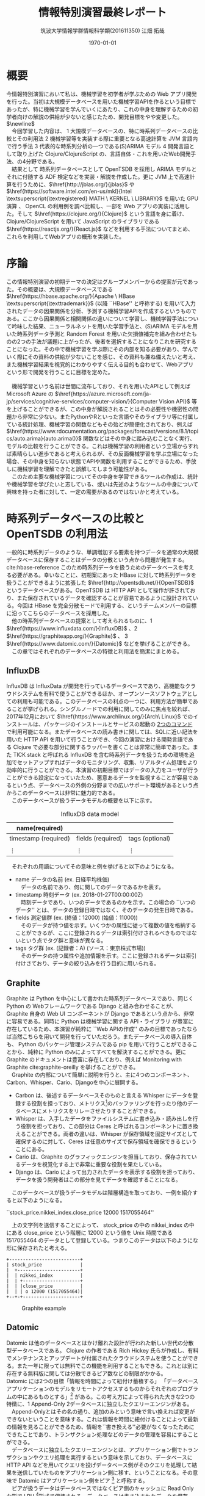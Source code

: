 #+OPTIONS: ':nil *:t -:t ::t <:t H:3 \n:t ^:nil arch:headline author:t
#+OPTIONS: broken-links:nil c:t creator:t d:(not "LOGBOOK") date:t e:t
#+OPTIONS: email:nil f:t inline:t num:t p:nil pri:nil prop:nil stat:t tags:t
#+OPTIONS: tasks:t tex:t timestamp:t title:t toc:t todo:t |:t
#+TITLE: 情報特別演習最終レポート
#+AUTHOR: 筑波大学情報学群情報科学類(201611350) 江畑 拓哉
#+EMAIL: s1611350 At u.tsukuba.ac.jp
#+LANGUAGE: en
#+SELECT_TAGS: export
#+EXCLUDE_TAGS: noexport
#+CREATOR: Emacs 26.0.91 (Org mode 9.1.6)

#+LATEX_CLASS: koma-article

#+LATEX_CLASS_OPTIONS:
#+LATEX_HEADER: \usepackage{biblatex}
#+LATEX_HEADER: \addbibresource{reference.bib}
#+LATEX_HEADER_EXTRA:
#+DESCRIPTION:
#+KEYWORDS:
#+SUBTITLE:
#+LATEX_COMPILER: pdflatex
#+DATE: \today


* 概要
  今情報特別演習において私は、機械学習を初学者が学ぶための Web アプリ開発を行った。当初は大規模データベースを用いた機械学習APIを作るという目標であったが、特に機械学習を学んでいくにあたり、これの中身を理解するための初学者向けの解説の供給が少ないと感じたため、開発目標をやや変更した。$\newline$
  　今回学習した内容は、 \textcircled{\scriptsize1} 大規模データベースの、特に時系列データベースの比較とその利用法 \textcircled{\scriptsize2} 機械学習等を実装する際に重要となる高速計算を JVM 言語内で行う手法 \textcircled{\scriptsize3} 代表的な時系列分析の一つである(S)ARIMA モデル \textcircled{\scriptsize4} 開発言語として取り上げた Clojure/ClojureScript の、言語自体・これを用いたWeb開発手法、の4分野である。
  　結果として 時系列データベースとして OpenTSDB を採用し ARIMA モデルとそれに付随する ADF 検定などを実装・解説を作成した。更に JVM 上で高速計算を行うために、$\href{http://jblas.org/}{jblas}$ や $\href{https://software.intel.com/en-us/mkl}{Intel \textsuperscript{\textregistered} MATH \ KERNEL \  LIBRARY}$ を用いた GPU 演算 、 OpenCL の利用例を調べ比較し、一部を Web アプリの実装に活用した。そして $\href{https://clojure.org/}{Clojure}$ という言語を身に着け、Clojure/ClojureScript を用いて JavaScript のライブラリである $\href{https://reactjs.org/}{React.js}$ などを利用する手法についてまとめ、これらを利用してWebアプリの概形を実装した。
* 序論
  この情報特別演習の初期テーマの決定はグループメンバーからの提案が元であった。その概要は、大規模データベースである $\href{https://hbase.apache.org/}{Apache \  HBase \textsuperscript{\texttrademark}}$ (以降 ``HBase'' と呼称する) を用いて入力されたデータの因果関係を分析、予測する機械学習APIを作成するというものである。ここから因果関係と相関関係の違いについて学習し、機械学習手法について吟味した結果、ニューラルネットを用いた学習手法と、(S)ARIMA モデルを用いた時系列データ予測と Random Forest を用いた欠損値補完を組み合わせたものの2つの手法が議題に上がったが、後者を選択することになりこれを研究することになった。その中で機械学習を学ぶ際にその内部を知る必要があり、学んでいく際にその資料の供給が少ないことを感じ、その資料も兼ね備えたいと考え、また機械学習結果を視覚的にわかりやすく伝える目的も合わせて、Webアプリという形で開発を行うことに目標を定めた。
\newline
  　機械学習という名前は世間に流布しており、それを用いたAPIとして例えば Microsoft Azure の $\href{https://azure.microsoft.com/ja-jp/services/cognitive-services/computer-vision/}{Computer Vision API}$ 等を上げることができるが、この中身が解説されることはその必要性や機密性の問題から非常に少ない。またPythonやRといった言語やそのライブラリ等に付属している統計処理、機械学習の関数などもその殆どが簡便化されており、例えば $\href{https://www.rdocumentation.org/packages/forecast/versions/8.1/topics/auto.arima}{auto.arima()}$ 関数などはその中身に踏み込むことなく実行、モデルの比較を行うことができる。これは機械学習の利用者という立場からすれば素晴らしい進歩であると考えられるが、その反面機械学習を学ぶ立場になった場合、その中身を知らない状態でAPIや関数を利用することができるため、手放しに機械学習を理解できたと誤解してしまう可能性がある。
  　このため主要な機械学習についてその中身を学習できるツールの作成は、統計や機械学習を学びたいと志している、或いは先述のようなツールの中身について興味を持った者に対して、一定の需要があるのではないかと考えている。

* 時系列データベースの比較と OpenTSDB の利用法
  一般的に時系列データのような、単調増加する要素を持つデータを通常の大規模データベースに保存することはデータの分散という点から問題が発生する。 cite:hbase-reference このため時系列データを扱うためのデータベースを考える必要がある。幸いなことに、初期案にあった HBase に対して時系列データを扱うことができるように拡張した $\href{http://opentsdb.net/}{OpenTSDB}$ というデータベースがある。OpenTSDB は HTTP API として操作が許されており、また保存されているデータを確認することが容易であるように設計されている。今回は HBase を完全分散モードで利用する、というチームメンバーの目標に沿ってこちらのデータベースを採用した。
  　他の時系列データベースの提案として考えられるものに、\textcircled{\scriptsize 1} $\href{https://www.influxdata.com/}{InfluxDB}$ 、\textcircled{\scriptsize 2} $\href{https://graphiteapp.org/}{Graphite}$ 、 \textcircled{\scriptsize 3} $\href{https://www.datomic.com/}{Datomic}$ などを挙げることができる。
  　この章ではそれぞれのデータベースの特徴と利用法を簡潔にまとめる。
** InfluxDB
   InfluxDB は InfluxData が開発を行っているデータベースであり、高機能なクラウドシステムを有料で使うことができるほか、オープンソースソフトウェアとしての利用も可能である。このデータベースの利点の一つに、利用方法が簡単であることが挙げられる。シングルノードでの利用に関してのみに焦点を絞れば、2017年12月において $\href{https://www.archlinux.org/}{Arch\ Linux}$ でのインストールは、パッケージのインストールとサービスの起動の \href{https://wiki.archlinux.jp/index.php/InfluxDB}{2つのコマンド} で利用可能になる。またデータベースの読み書きに関しては、SQLに近い記法を用いた HTTP API を用いて行うことができ、今回の演習における開発言語である Clojure で必要な部分に関するラッパーを書くことは非常に簡単であった。また TICK stack と呼ばれる InfluxDB を含む時系列データを扱うための環境を追加でセットアップすればデータのモニタリング、収集、リアルタイム処理をより効率的に行うことができる。本演習の初期目標ではデータの入力をユーザが行うことができる設定になっていたため、悪意あるデータを監視することが容易であるという点、データベースの外側の分野までの広いサポート環境があるという点からこのデータベースは非常に魅力的である。
   　このデータベースが扱うデータモデルの概要を以下に示す。
   #+CAPTION: InfluxDB data model
   #+ATTR_LATEX: :environment tabular :align |c|c|c|
   |----------------------+-------------------+-----------------|
   | name(required)       |                   |                 |
   |----------------------+-------------------+-----------------|
   |----------------------+-------------------+-----------------|
   | timestamp (required) | fields (required) | tags (optional) |
   |----------------------+-------------------+-----------------|
   |                      |                   |                 |
   | \vdots               | \vdots            | \vdots          |
   |----------------------+-------------------+-----------------|

   　それぞれの用語についてその意味と例を挙げると以下のようになる。
   - name データの名前 (ex. 日経平均株価)
     　データの名前であり、何に関してのデータであるかを表す。
   - timestamp 時刻データ (ex. 2018-01-27T00:00:00Z)
     　時刻データであり、いつのデータであるのかを示す。この場合の ``いつのデータ'' とは、データの登録日時ではなく、そのデータの発生日時である。
   - fields 測定値群 (ex. (終値：12000) (始値：11000))
     　そのデータが持つ値を示す。いくつかの属性に従って複数の値を格納することができるが、ここに登録されるデータは索引付けされるべきものではないという点でタグ群と意味が異なる。
   - tags タグ群 (ex. (記録者：A) (ソース：東京株式市場))
     　そのデータの持つ属性や追加情報を示す。ここに登録されるデータは索引付けさており、データの絞り込みを行う目的に用いられる。

** Graphite
   Graphite は Python を中心にして書かれた時系列データベースであり、同じく Python の Webフレームワークである Django と組み合わせることが、 Graphite 自身の Web UI コンポーネントが Django であるという点から、非常に容易である。同時に Python は機械学習に関する API・ライブラリ が豊富に存在しているため、本演習が純粋に ``Web APIの作成'' のみの目標であったならば当然こちらを用いて開発を行っていただろう。またデータベースの導入自体も、 Python のパッケージ管理システムである pip を用いて行うことができることから、純粋に Python のみによってすべてを解決することができる。更に Graphite のドキュメントは豊富に存在しており、例えば Monitoring with Graphite cite:graphite-oreilly を挙げることができる。
   　Graphite の内部について簡単に説明を行うと、主に4つのコンポーネント、Carbon、Whisper、Cario、Djangoを中心に展開する。 
   - Carbon は、後述するデータベースそのものと言える Whisper にデータを登録する役割を担っており、メトリクス\footnote[1]{metrics: 入手したデータを分析して数値化したもの}のバッファリングを行ったり他のデータベースにメトリクスをリレーさせたりすることができる。
   - Whisper は、入手したデータをファイルシステムに書き込み・読み出しを行う役割を担っており、この部分は Ceres と呼ばれるコンポーネントに置き換えることができる。両者の違いは、Whisper が保存領域を固定サイズとして確保するのに対して、Ceres は任意のサイズで保存領域を確保できるということにある。
   - Cario は、Graphite のグラフィックエンジンを担当しており、保存されているデータを視覚化する上で非常に重要な役割を果たしている。
   - Django は、Cario によって出力されたデータを表示する役割を担っており、データを扱う開発者はこの部分を見てデータを確認することになる。
     
  　このデータベースが扱うデータモデルは階層構造を取っており、一例を紹介すると以下のようになる。
   #+begin_verse
   ``stock_price.nikkei_index.close_price 12000 1517055464''
   #+end_verse

  　上の文字列を送信することによって、 stock_price の中の nikkei_index の中にある close_price という階層に 12000 という値を Unix 時間である 1517055464 のデータとして登録している。つまりこのデータは以下のようにな形に保存されたと考える。

   #+BEGIN_SRC ditaa :file hoge.png :cmdline -E
     +--------------------------+
     | stock_price              |
     |  +-----------------------+
     |  | nikkei_index          |
     |  | +---------------------+
     |  | |close_price          |
     |  | | o 12000 (1517055464)|
     +--+-+---------------------+
   #+END_SRC
   
   #+CAPTION: Graphite example
   #+ATTR_LATEX: :width 8cm
   #+RESULTS:
   [[file:hoge.svg]]

** Datomic
   Datomic は他のデータベースとはかけ離れた設計が行われた新しい世代の分散型データベースである。 Clojure の作者である Rich Hickey 氏らが作成し、有料でメンテナンスとアップデートが付属されたクラウドシステムを使うことができる。また一年に限っては無料でこの機能を利用することもできる。これとは別に存在する無料版に関しては分散できるピア数などの制限がかかる。
    Datomic には2つの目標「情報を時間によって紐付け蓄積する」 「データベースアプリケーションのモデルをリモートアクセスするものからそれぞれのプログラムの中にあるものとする」\footnote{http://endot.org/notes/2014-01-10-using-datomic-with-riak/} がある。この考え方によって得られた大きな2つの特徴に、\textcircled{\scriptsize 1} Append-Only \textcircled{\scriptsize 2}データベースに独立したクエリーエンジンがある。
  　Append-Onlyとはその名の通り、追加のみという意味で言い換えれば変更ができないということを意味する。これは情報を時間に紐付けることによって最新の情報を見ることができるため、情報を``書き換える''必要がなくなったためにできたことであり、トランザクション処理などのデータの管理を容易にすることができる。
  　データベースに独立したクエリーエンジンとは、アプリケーション側でトランザクションやクエリ処理を実行するという意味を示しており、データベースに HTTP API などを用いてクエリを投げデータベース側がそのクエリを処理して結果を送信していたものをアプリケーション側に移す、ということになる。その意味で Datomic はアプリケーション側をピア \footnote{peer} と呼称する。
  　ピアが扱うデータはデータベースではなくピア側のキャッシュに Read Only な形で LRU \footnote{Least Reacently Use}形式で保持される。データベースは書き込まれたデータを保存し、更新があればそれぞれのピアが持っている、データベースに対して常に開いているノードに告知し、アプリケーション側から要求されるデータ群をそのまま返すことになる。これによってピア側のメモリキャッシュを疑似データベースとして貪欲に使うことができ、データベースのボトルネックを解消することができるようになっている。更にピア側のキャッシュ上のデータベースは実質ゼロコストで用いることができるため、 LRU が最適であるような目的のアプリケーションにこのデータベースを適用した場合、データへのアクセスという点において他のデータベースに性能で劣ることはない。またクエリ処理を分散しているため、多くのクエリ処理をこなさなければならないピアが増えたとしても、キャッシュ上のデータを使っている限りはその処理によってデータベースに負荷がかかることもない。またデータベースの更新をピアに告知しなければならないという点でデータベースへの書き込みがネックになる可能性もあるが、これは論理的に分かれているデータごとにデータベースそのものを分割することで解決することができる。
  　データベースのアクセス方法は Datalog と呼ばれる Clojure らしいシステムによって扱われるため、SQLに慣れている場合には苦労する可能性があるが、アプリケーションに柔軟に組み込むことができる。これはデータがキャッシュ上に Read-Only な形で存在しているという特性と、 Clojrue が関数型言語の側面を持っているという点を考えれば、データベース上のデータを手元にあるデータであるかのように利用することができるということを意味している。また保存しているデータは必ず Datom という最小単位に分割されており、これを元にして様々な形にデータを変形させることができる。  
  　このデータベースが扱うデータ例を以下に示す。

   #+begin_verse
   {:nikkei-index/type ``close-price''
    :nikkei-index/value 12000
    :nikkei-index/timestamp 1517055464}
   #+end_verse
   　データは nikkei-index/type に対する値として ``close-price'' が格納されている。nikkei-index に ``close-price'' が含まれているわけではない。

    #+CAPTION: Datomicの特徴
    #+ATTR_LATEX: :environment tabular :align |c|l| :placement {h}
    |------------+------------------------------------------------------------------------|
    | 目指すもの | \cdot 情報は時間によって紐付ける                                       |
    |            | \cdot データベースアプリケーションのモデルをそれぞれのプログラム内に移動する |
    |------------+------------------------------------------------------------------------|
    | 大きな特徴 | \cdot Append-Only データベース                                         |
    |            | \cdot データベース側ではなくアプリケーション側にクエリ処理エンジンがある |
    |------------+------------------------------------------------------------------------|
    
    #+CAPTION: \href{http://endot.org/notes/2014-01-10-using-datomic-with-riak/datomic.png}{Talk Notes: Using Datomic With Riakより}
    #+ATTR_LATEX: :width 15cm
    [[./datomic.png]]

    #+LATEX: \newpage
** OpenTSDB
   OpenTSDB の特徴の説明、セットアップや利用方法に関して説明を行う前に、その基盤である HBase とその周辺知識について簡単にまとめ、その後 OpenTSDB についての説明を行う。

*** HBase とその周辺知識
    HBase とは $\href{http://hadoop.apache.org/}{Apache \textsuperscript{\texttrademark} Hadoop \textsuperscript{\textregistered}}$ (以降 ``Hadoop'' と呼称する) と呼ばれる、大規模データの分散処理フレームワークのためのデータベースである。そして Hadoop の分散サービスを形成するために $\href{http://zookeeper.apache.org/}{Apache \ Zookeeper \textsuperscript{\texttrademark}}$ (以降 ``Zookeeper'' と呼称する)という管理ツールが使われる。
*** HBase
    HBase は NoSQL の一つである。NoSQL は大別して、\textcircled{\scriptsize 1}キーバリュー型\textcircled{\scriptsize 2}ワイドカラム型\textcircled{\scriptsize 3}ドキュメント型\textcircled{\scriptsize 4}グラフ型、があり HBase はワイドカラム型\footnote{簡単に説明するとデータを行ごとではなく列に対して管理しており特定の列を取り出して処理することに最適化されており、高いパフォーマンスやスケーラビリティを持っている。}に属している。
        
    #+CAPTION: ワイドカラム型の例 (Name列を取り出すこと等を得意とする)
    #+ATTR_LATEX: :environment tabular :align |c|c|c|c|c|
    |--------+--------+----------------+------------+---------------|
    |     ID | Name   | Email          | Birthday   | Authorization |
    |--------+--------+----------------+------------+---------------|
    |    001 | Bob    | bob @ foo.com  | 1998/01/02 | true          |
    |    002 | John   | john @ bar.com | 1987/02/01 | false         |
    | \vdots | \vdots | \vdots         | \vdots     | \vdots        |
    |--------+--------+----------------+------------+---------------|

    　Hadoop の HDFS (Hadoop Distributed File System) の補完を担っており、複数台のマシンのディスクを一台のディスクであるかのように扱うことができる。全体のデータは Region という単位で分割されており、これをそれぞれのディスクに1つ以上割り振っていくことで分散を行う。
    　続いて HBase の論理データモデルについて説明を行う。最上位概念は Namespace と呼ばれるもので、この中には Table と呼ばれるデータを表形式で保持している概念を1個以上含んでいる。 一つ以上の RowKey 、一つ以上の ColumnFamily で構成されている。そして ColumnFamily には一つ以上の ColumnQualifier が存在している。行キーである ColumnQualifier と列キーである RowKey の交差点にはそれぞれ Cell と呼ばれる領域があり、ここにデータが格納されることになる。データは Timestamp とともに保存されており、 Cell にはそのデータが重ねて保存される。つまり Cell には Timestamp に紐付けられたデータが複数存在することになる。また、ワイドカラム型であるという特性上、Table は Rowkey でソートされた状態で保存されることになる。
    　HBase の物理モデルの Table の構造はキーバリュー形式で保存されている。物理モデルの詳細はデータの分散などの説明も必要となるが、これ以上の内容は本演習で理解することができなかったため説明を省略する。

    #+BEGIN_SRC ditaa :file hoge2.png :cmdline -E
      +-----------------------------------------------+
      | Namespace                                     |  +----------------------+
      |                                               |  | Cell                 |
      |  +-----------------------------------+ +----+ |  |                      |
      |  | Table                             | |    | |  |+-----------+-------+ |
      |  |    cGRE                           | |cGRE| |  || Timestamp | Value | |
      |  |                                   | |    | |  ||  cGRE     | cGRE  | |
      |  | +-------+-----------------------+ | |    | |  |+-----------+-------+ |
      |  | |RowKey |  ColumnFamily         | | |    | |  || time      | val   | |
      |  | |c1AB   |  c1AB                 | | |    | |  ||  .        |  .    | |
      |  | |       +-----------------+-----+ | |    | |  ||  .        |  .    | |
      |  | |       |  ColumnQualifier| ... | | |    | |  |+-----------+-------+ |
      |  | |       |  c1AB           |c1AB | | |    | |  +----------------------+
      |  | +-------+-----------------+-----+ | |    | |
      |  | | Row1  | Cell            | Cell| | |    | |
      |  | | Row2  | Cell            |  .  | | |    | |
      |  | |  .    |  .              |  .  | | |    | |
      |  | |  .    |  .              |  .  | | |    | |
      |  | +-------+-----------------+-----+ | |    | |
      |  +-----------------------------------+ +----+ |
      +-----------------------------------------------+
    #+END_SRC
    
    #+CAPTION: HBase の論理データモデル
    #+RESULTS:
    [[file:hoge2.png]]
    
*** Hadoop
    Hadoop は大規模データセットの分散処理フレームワークである。 Hadoop はモジュール化されているため、そのコンポーネントの殆どを別のソフトウェアに入れ替えることもできる柔軟な設計がされている。今演習では標準的な Hadoop の構成に付随してインストールされる、\textcircled{\scriptsize 1}Hadoop Common \textcircled{\scriptsize 2}Hadoop YARN\footnote{Yet Another Resource Negotiator} \textcircled{\scriptsize 3}Hadoop MapReduce \textcircled{\scriptsize 4}Hadoop Distributed File System (HDFS) をそのまま利用している。
    　Common は他のモジュールに利用される基本的なライブラリ群である。 YARN は Hadoop のリソース管理やスケジューリングを行い、 MapReduce は分散処理のためのフレームワークである。 HDFS は分散ファイルシステムで、大容量ファイルを扱うことができる。HDFS は大量の小さなデータを高速に扱うことを不得手としているので、HBase がこの補完を行っている。
*** Zookeeper
    Zookeeper は Hadoop などにおける、構成情報の管理、分散処理の提供、またグループサービスの提供なども行う、分散アプリケーション全体を管理するツールである。使用用途は多岐にわたり、例えば Hadoop などにおける構成管理、 \href{http://storm.apache.org/}{Apache Storm}\textsuperscript{\texttrademark} \footnote{リアルタイム高速分散処理フレームワーク} における処理の同期などに用いられる。ツリー状の階層化された名前空間を持ち、ノードと呼ばれる要素にサーバなどを割り当てている。高速処理や高い信頼性があるにもかかわらず、非常に簡単な API を持っていることが特徴である。ベンチマークとしては \href{http://zookeeper.apache.org/doc/current/zookeeperOver.html#fg_zkPerfRW}{Zookeeper\ 3.4\ Documentation} に記載されている。
    

    #+CAPTION: \href{http://zookeeper.apache.org/doc/current/zookeeperOver.html\#fg_zkPerfRW}{Zookeeperの階層構造}
    #+ATTR_LATEX: :width 8cm
    [[./zknamespace.jpg]]

\newline

*** OpenTSDB
    OpenTSDB とは HBase をホストとした $\footnote {正確には Google の \href {https://cloud.google.com/bigtable/}{BigTable} もホストとなりうる}$ 時系列データベースで、その構成は\textcircled{\scriptsize 1} 時系列デーモン(以降 TSD と呼称する) \textcircled{\scriptsize 2} コマンドラインユーティリティ、の2つである。特徴としては TSD にマスター・スレーブといった上下関係がないこと、HBase などのホストに各アプリケーションが直接触れる必要がないこと、標準的に保存されているデータをブラウザから視覚的に確認することができることなどが挙げられる。
    　これによって得られる恩恵として、アプリケーションをチームで開発・維持する際に OpenTSDB を軸にしてデータベース側とアプリケーション側に分割することができるということが考えられる。例えばアプリケーション側はデータベース側の分散等の開発が終わる前に仮設置の HBase に対して OpenTSDB を適用し、アプリケーションをほぼ本環境と同じように動かすことができる。またデータベースの分散数を増やしたい場合は、データベース側にのみ視点を当てて変更を行うことができる。

    #+BEGIN_SRC ditaa :file hoge3.png :cmdline -E
      +---------+ +---------+ +---------+
      | Servers | | Servers | | Servers |
      +-------+-+ +----+----+ ++--------+
              |        |       |
      TSD RPC |        |       |
              |        |       |
              v        v       v
          +---------+ +---------+      +------------------+
          |   TSD   | | TSD     +=---->|DashBord, WebUI   |
          +---------+ +-------+-+      +------------------+
                ^       ^     :                            
      HBase RPC |       |     |        +------------------+
                |       |     +------->| Programs         | 
                v       v              +------------------+
             +--------------+
             |    HBase     |
             |      or      |
             |    BigTable  |
             +--------------+
    #+END_SRC
    
    #+CAPTION: OpenTSDB の概略図
    #+ATTR_LATEX: :width 10cm
    #+RESULTS:
    [[file:hoge3.png]]

    \newpage

    　OpenTSDB の論理モデルは Metric と呼ばれるその時系列データのタイトルとも言える概念が最も外側に位置しており、この中にテーブルに近い構造が一つ含まれていると考えることが出来る。このテーブルの行キーはソートされたタイムスタンプであり、時系列データベースの要である。テーブルの列キーはタグと呼ばれるキーバリュー形式の識別子が0以上割り当てられており、これによって欲しいデータの絞り込みを行うことができる。

    #+BEGIN_SRC ditaa :file hoge4.png :cmdline -E
      +----------------------------------------+
      | cBLU Metric                            |
      +-------------+--------------+-----------+
      | Timestamp   |cBLU Tag      |cBLU ...   |
      |  cBLU       +------+-------+-----------+
      |             |  key | value |     ...   |
      +-------------+------+-------+-----------+
      |  Time       |          Value           |
      |    .        |             .            |
      |    .        |             .            |
      |    .        |             .            |
      +-------------+--------------------------+
    #+END_SRC

    #+CAPTION: OpenTSDB の論理モデル
    #+ATTR_LATEX: :width 12cm
    #+RESULTS:
    [[file:hoge4.png]]
    
    　OpenTSDB はそのアクセスを HTTP API を用いて行うことができる。以降にその概要をまとめる。
    
*** OpenTSDB の HTTP API
    OpenTSDB を利用するにあたって重要な要素に HTTP API の習得がある。このクエリによってアプリケーション開発者はデータの取得や送信を行うことになる。尚、HTTP API を使わずに Telnet を用いる手段もあるが、どちらも機能として同等であるためここでは HTTP API についての説明のみに留める。
    　API は、データの取得に関してはクエリ文字列とボディ部の両方の手段をサポートしており、ボディ部を用いる場合はクエリ文字列を用いるよりも詳細な検索をかけることが出来る。対してデータの送信は PUT メソッドによるボディ部を用いた手段のみが利用できる。 それぞれの具体例を示すと以下のようになる。
    
    #+CAPTION: OpenTSDBにおけるクエリ例\textcircled{\scriptsize 1}
    #+ATTR_LATEX: :environment tabular :align |c|l|
    |------------------+------------------------------------------------------------|
    | 前提条件         | \cdot http: //localhost:4242 に対して OpenTSDB が開いている |
    | クエリ内容       | 1年前から現在までの Metric nikkei-index における           |
    |                  | 　タグについてkeyが ``type'' 、valueが ``close-price''     |
    |                  | 　であるデータを要求する                                   |
    |------------------+------------------------------------------------------------|
    | クエリ文字列     | \cdot http: //localhost:4242/api/query \                   |
    |                  | 　?start=1y-ago&m=avg:nikkei-index{type=close_price}       |
    |------------------+------------------------------------------------------------|
    | ボディコンテンツ | \cdot http: //localhost:4242/api/query                     |
    |                  | \cdot Content-Type JSON                                    |
    |                  | \cdot Body                                                 |
    |                  | { "start" : 1y-ago,                                        |
    |                  | 　"queries" :                                              |
    |                  | 　　[{"aggregator" : "sum",                                |
    |                  | 　　　　　"metric" : "nikkei-index",                       |
    |                  | 　　　　　　"tags" :                                       |
    |                  | 　　　　　　　{"type" : "close-price"}                     |
    |                  | 　}]                                                       |
    |                  | }                                                          |
    |------------------+------------------------------------------------------------|

    #+CAPTION: OpenTSDBにおけるクエリ例\textcircled{\scriptsize 2}
    #+ATTR_LATEX: :environment tabular :align |c|l|
    |------------+-------------------------------------------------------------|
    | 前提条件   | \cdot http: //localhost:4242 に対して OpenTSDB が開いている |
    | クエリ内容 | \cdot Metric ``nikkei-index'' の、                          |
    |            | 　タグが、key は``type''、value は``close-price'' である    |
    |            | 　UnixTime が 1517055464 である時間に、                     |
    |            | 　12000 という値を保存する                                  |
    |------------+-------------------------------------------------------------|
    |            | \cdot http: //localhost:4242/api/put                        |
    |            | \cdot Content-Type JSON                                     |
    |            | \cdot Body                                                  |
    |            | { "metric" : "nikkei-index",                                |
    |            | 　"timestamp" : 1717055464,                                 |
    |            | 　"value" : 12000,                                          |
    |            | 　"tags" :                                                  |
    |            | 　　　{"type" : "close-price"}                              |
    |            | }                                                           |
    |------------+-------------------------------------------------------------|

#+LATEX: \newpage
* Clojure を用いた JVM における高速計算技法
  本演習の開始時、自分のこれまでのプログラム言語学習経歴 \footnote{昨年の情報特別演習においてはPythonを中心に利用し、授業外で Common Lisp をある程度習得した} から、 Lisp の影響を受けた言語を選択することが最も演習に適していると考えており、更に HBase　を活用することが決定していたため、 \href{https://www.java.com}{Java} に近く Lisp に近い言語として JVM \footnote{Java virtual machine}上で動作する \href{https://clojure.org}{Clojure} を採用した。また演習を勧めていく上でフロントエンドの開発も行う必要が出てきたため、同様のシンタックスを用いる \href{https://clojurescript.org}{ClojureScript} も採用し、この両方の言語を中心に学習した。
  　この章ではその内の Clojure における高速計算手法についての学習成果を完結にまとめる。

** Clojure 自身の高速化手法
   Clojure に GPU ライブラリ等を適用する以前に純粋な Clojure で最適化されたコードを書くことが高速計算を行う際に重要であることは言うまでもない。本演習では Clojure 自身の学習も兼ね Clojure for the Brave and True cite:Brave 、Clojure High Performance Programming cite:high-performance を教材に Clojure の最適化手法を学習した。具体的な学習内容としてはプログラム設計の見直しや基本的なシンタックスの見直し、効率の良いスレッド化・並列処理、プログラム全体のパフォーマンス測定法(プロファイリング法)などである。成果としてどこまでの性能向上が認められたかを具体的に比較することは難しいが、性格の良いプログラムを書くことが出来るようになったのではないかと考えている。
   
** ClojureCL
   \href{http://clojurecl.uncomplicate.org/}{ClojureCL} とは Clojure で OpenCL を用いるためのライブラリで C言語で書かれる OpenCL のコードよりも簡潔なシンタックスで書くことが主張されている。このライブラリはJVM上でOpenCLを動作させるため、 JNI\footnote{Java Native Interface} を基盤としたライブラリである、jocl を用いており、非常に低レベルな部分で OpenCL とリンクしているため、OpenCL そのものの知識が必要となるものの、その速度を十分に体感することが出来る。本演習ではドキュメントに記載されたソースコードを移し、自分の環境においてそれを体験するまでを行った。2018年2月1日においてはより深い理解を行うために、OpenCL in Action cite:OpenCL を学習している。

** Neanderthal
   \href{http://neanderthal.uncomplicate.org/}{Neanderthal} は、Intel \textsuperscript{\textregistered} MKL を用いた高速行列演算・線形代数のためのライブラリである。その速度はGPUを利用するモードの場合には大規模サイズの行列演算に関しては、 Clojure / Java ライブラリに対しても大凡3000倍の高速化を達成し、CPUを利用する場合においても純粋な Java よりも 100 倍の高速化を達成している。この高速化に関しては後述する Clojure.core.matrix 系ライブラリに対してやや扱いが難しいが、その分大幅な高速化が望むことが出来る。またこのライブラリの依存関係は intel MKL のライブラリ を含むことに意味があるため、 intel MKL のライブラリ $\footnote{Arch Linuxにおいては /opt/intel/lib,/opt/intel/mkl/lib }$ をアプリケーション内に含んでしまえば標準的な環境で動作させることが出来る。

   #+CAPTION: ベンチマーク \href{http://neanderthal.uncomplicate.org/articles/benchmarks.html}{Neanderthal Benchmarks} より
   #+ATTR_LATEX: 20cm
   [[./neanderthal.png]]

   #+LATEX: \newpage
   残念ながら本演習では成果物を稼働させるサーバをどのように扱うかについて協議が不足しており、必要とされるライブラリがその環境で入手することが出来るか不明であったため、実装に組み込ませることができなかったものの、実行例の一部をここで紹介することとする。

   \captionof{listing}{test-Neanderthal.clj}
   #+BEGIN_SRC clojure
(ns test-neanderthal.core
  (:require
   [uncomplicate.neanderthal.core :refer :all]
   [uncomplicate.neanderthal.native :refer :all]
   [uncomplicate.neanderthal.linalg :refer :all]))

;; ------------------------------------------------------------
;; sample1
(def a (dge 2 3 [1 2 3 4 5 6]))
;; #RealGEMatrix[double, mxn:2x3, layout:column, offset:0]
;;         ↓       ↓       ↓       ┓
;; →       1.00    3.00    5.00
;; →       2.00    4.00    6.00
;; ┗                               ┛

(def b (dge 3 2 [1 3 5 7 9 11]))
;; #RealGEMatrix[double, mxn:3x2, layout:column, offset:0]
;;         ↓       ↓       ┓
;; →       1.00    7.00
;; →       3.00    9.00
;; →       5.00   11.00
;; ┗                       ┛

(mm a b)
;; #RealGEMatrix[double, mxn:2x2, layout:column, offset:0]
;;         ↓       ↓       ┓
;; →      35.00   89.00
;; →      44.00  116.00
;; ┗                       ┛

;; ------------------------------------------------------------
;; sample2
(def A (dge 3 2 [1 0 1 1 1 2]))

(def or (qrfp A))
;; #RealGEMatrix[double, mxn:3x2, layout:column, offset:0]
;;         ↓       ↓       ┓
;; →       1.41    2.12
;; →      -0.00    1.22
;; →      -2.41    3.15
;; ┗                       ┛

(def r (dge 2 2 (:or or)))
;; #RealGEMatrix[double, mxn:2x2, layout:column, offset:0]
;;         ↓       ↓       ┓
;; →       1.41    2.12
;; →      -0.00    1.22
;; ┗                       ┛

(def q (org or))
;; #RealGEMatrix[double, mxn:3x2, layout:column, offset:0]
;;         ↓       ↓       ┓
;; →       0.71   -0.41
;; →       0.00    0.82
;; →       0.71    0.41
;; ┗                       ┛

(def b (dge 3 1 [1 0 -2]))

(def x (mm (tri (trf r)) (trans q) b))
;; #RealGEMatrix[double, mxn:2x1, layout:column, offset:0]
;;         ↓       ┓
;; →       1.00
;; →      -1.00
;; ┗               ┛

;; ------------------------------------------------------------
;; sample2 ~another solution~
(def A (dge 3 2 [1 0 1 1 1 2]))

(def b (dge 3 1 [1 0 -2]))

(def x_ (dge 2 1 (ls A b)))
;; #RealGEMatrix[double, mxn:2x1, layout:column, offset:0]
;;         ↓       ┓
;; →       1.00
;; →      -1.00
;; ┗               ┛
   #+END_SRC

   
   　5行目までの内容は依存関係の解決である。 Sample1 において単純な行列の足し算を行っており、 Sample2 は QR 分解を用いて $Ax = b$ の解を求めている。そして \verb|Sample2 ~ another solution ~| はこれを存在しているライブラリ関数を用いて解いたものである。両者の速度差はこのサイズの行列演算であればほぼないが、大規模サイズの行列であった場合は後者のほうが圧倒的に速い。後者も前者もほぼ直接 Fortran のライブラリである \href{http://www.netlib.org/lapack/}{LAPACK} $\footnote{\href{http://www.netlib.org/lapack/}{Linear\ Algebra\ PACKage}}$ を触っているため、計算途中で結果を取り出している前者のほうが効率が悪いためである。
   　このコードからわかるように、このライブラリが返す値は必ずしも求めている・求まった解答の形を示していない。この理由は Intel MKL 内のソースコードが与えられたデータのメモリに解答を書き込む性質があるためである。この破壊的代入を行う性質は高速化に大きな貢献をしているとともに、高い副作用と難解さを招いている原因であると考えられるが、このライブラリを利用するためには Intel MKL のドキュメントを精読することや、内部の Fortran による実装を眺める他にない。
   
** Clojure.core.matrix
   　先に紹介した2つに対してこちらは非常におとなしいライブラリであり、 Clojure の標準的な算術関数のラップや行列演算に関するライブラリの基盤を開発している。ライブラリの基盤というのは、 Java などのオブジェクト指向言語におけるインターフェースのようなもので、実装するべき関数を先に示しておくことで、それを様々な手法によって実装・更新されていくことで長期的にそのライブラリ群を使うことが出来るという利点がある。本演習では、高速さが持ち味である \href{https://github.com/mikera/vectorz-clj}{vectorz-clj} や、 \href{http://jblas.org/}{jblas} を用いて実装されている関数が充実している \href{https://github.com/tel/clatrix}{clatrix} の2つを検討しその両方を利用した。

*** vectorz-clj
    　Vectorz-clj は純粋に JVM で動作する高速な行列計算ライブラリを掲げており、導入にかかるコストの低さが魅力的である。問題としては行列の結合・切り出しに関する関数のいくつかの挙動が不自然であることで、その点を除いては後述する clatrix よりも概ね高速に動作する。
*** clatrix
    　clatrix は jblas をラップしたライブラリであり、行列計算において必要とされる関数をほぼすべて網羅しており、先述のライブラリで不足した部分を補完するために利用した。このライブラリを利用するためには jblas がインストールされていることが必要であるため、標準的な環境にこれを用いたアプリケーションを実行したとしても正常に動作しない。不足する関数を自力で補完することでこのライブラリを使用しないという選択肢もあるため、よりアルゴリズムの能力を磨いて自力で必要な関数を補完したいと考えている。

** ACM3 (Apache Common Math 3)
   　計算速度そのものの向上という意味ではこのカテゴリからはやや離れるが、良質なアルゴリズムによって様々な数学に関するライブラリとして ACM3 がある。本演習ではそのうちの、アメーバ法に関する関数を ARMA モデルにおけるパラメータ推定のために利用した。
* ARIMA モデルによる時系列分析
  　(S)ARIMA モデルは時系列分析手法の一つであり、本演習の要とも言える機械学習手法である。本演習ではこのモデルとその周辺手法を実装した。
  　ARIMA モデルは 正確には ``Autoregressive integrated moving average model'' と呼ばれ、概要は \textcircled{\scriptsize 1} I \textcircled{\scriptsize 2} AR \textcircled{\scriptsize 3} の3要素によって構成されており、この適用できるデータは「非定常過程が見られる」時系列データ \footnote{「定常過程を持っている」時系列データは ARMA (Autoregressive moving average) モデルでの推定となる} である。定常過程と非定常過程の違いについては後述する [[*単位根検定]] 単位根検定 で説明を行うが、時系列データには非定常過程を持っている場合が少なからずあり、更に ARIMA モデルを ARMA モデルに変換することは非常に容易であるため ARIMA モデルを実装することによって実質的に定常過程、非定常過程両方の性質を持った時系列データを分析することが出来る。また ARIMA モデルの分析対象はある時系列データ内の時点間の関係である、自己相関 \footnote{系列相関ともいう} にある。
  　また ARIMA モデルの発展として季節階差を削除することを目的とした SARIMA モデルもあるが、こちらは [[*SARIMA モデルについて]] SARIMA モデルについて にある理由により開発を中断した。
  　以降にこのモデルの実装において必要になる知識を紹介する。尚ここで使用する式の書式に関しては [[*付録]] 付録に記載する。

** BackShift記法
   　BackShift記法とは、記号 ``B'' という演算子を用いた時系列データを表現するための手法であり、以下のような使われ方をする。cite:otext
   \begin{align}
   (1-B)Y_t &=& 1  Y_t - B  Y_t = Y_t - Y_{t-1} \\
   (1-B)^2 Y_t &=& (1-B)  (1-B) Y_t \\
   (1-B^k) Y_t &=& Y_t - B^k  Y_t \nonumber \\
   &=& Y_t - Y_{t-k}
   \end{align}
   　但し $Y_t$ は時系列データを表しており、また今後の説明のため、tが大きいほど最近のデータであるものとする。
   　式(1) は一次階差を表しており、後述する AR モデルでは AR(1) の場合に用いられる。式(2) は二次階差を表しており、同様に AR(2) の場合に用いられる。式(3) はある区間を開けて階差を取っており、これは季節階差を取る際等に用いられる。季節階差という考え方から一旦離れてわかりやすい例を挙げるとすれば、時系列データが月単位のデータであった場合、昨年と今年の差分を取る場合には、 $(1-B^{12})Y_t$ という形をとることになる。
   　この記法を用いることでn次階差や季節階差を表しやすくなり、また関数型言語などにおいてはその実装の手がかりを得ることが出来る \footnote{$(1-B^n)$という意味を持つ関数を定義することで理論上ARIMAモデルに必要な階差に関する関数は満足することが出来る}。

** 単位根検定
   　実世界に存在する多くの時系列データは非定常過程を持っていることが示唆されている。この示唆について Jackknifing multiple-window spectra cite:389899 から有名な一説を引用すると以下のようになる。
   #+BEGIN_VERSE
   Experience with real-world data, however, soon convinces one that both stationarity and Gaussianity are fairy tales invented for the amusement of undergraduates.
   
   - Thomson, 1994
   #+END_VERSE
   
   　ARIMA モデルでは「非定常な」時系列データを 階差 を取ることによって「定常な」時系列データに変換し ARMA モデルに適用する。ARIMA モデルにおける I 部分には d 次の階差を取るという意味が含まれている。一般にこの階差は一次であるらしいが、実装側では以降に紹介する ADF検定 をおこなうことで定常性を判定した。またこの他にも、KPSS 検定や Ljung-Box 検定などがあるが、単位根検定という観点から KPSS 検定のみを追加で紹介することとする。

   　以降における $y_t$ について定義する。 $Y_t$ を議論の時系列データとして、
   \begin{align}
   y_t = Y_t - E(Y_t) = Y_t - \mu - \mu_1 t
   \end{align}
    正確ではないが、ここにおける $\mu$ は $t = 0$ における時系列データの値、 $\mu_t$ は 時系列データの傾きと考えることが出来る。
    
*** 定常性の性質
    　ここまで``定常性''という言葉を多用してきたが、この定常性について簡単に触れておく。定常性とは同時分布が時間を通じて変わらないこと \footnote{この同時分布が同一であることを持つ時系列過程を特に``強定常である''という} を意味しており、以下のような性質を持っている。

    - $E(Y_t) = \mu$ 
      　母平均 (population mean) は時点 t に依存しない。
    - $Var(Y_t) = \gamma_0$ 
      　分散 (variance) は 時点 t に依存しない
    - $Cov(Y_t, Y_{t-j}) = \gamma_j$ 
      　共分散 (covariance) \footnote{$\sigma_{Y_t Y_{t-j}}$と表すこともある} は 時点 t に依存しない

    　更に $E(Y_t) = \mu \land Cov(Y_t, Y_{t-j}) = \gamma_j$ のみである場合を特に``弱定常である''という。

    　逆に非定常過程の時系列データに目を向けたとき、経済学上重要な要素に以下のようなものがある。
    - 確定的トレンド (deterministic trend)
      　 $Y_t = \beta t + \epsilon_t \ where \ \epsilon_t \sim iid(0, \sigma^2)$ と表され、$E_{DT}(Y_t) = \beta_t$ 、 $Var_{DT}(Y_t) = \sigma^2$ である。こちらは直ちにトレンド定常 (trend stationarity) という形に変形することが出来る。
    - 確率的トレンド (stochastic trend) 又は単位根過程
      　 $(1-B)Y_t = \beta + \epsilon_t \ wherer \ \epsilon_t \sim iid(0,\sigma^2)$ と表され、 $E_{ST}(Y_t) = \beta_t$ 、 $Var_{ST}(Y_t) = t \sigma^2$ である。
      　確定的トレンドに比べこちらは時間が経過する程に大きな影響を及ぼすことになる。こちらは後述する単位根検定として利用できる ADF 検定や KPSS 検定を行うことで発見することが出来る。
    - 構造変化
      　その時系列が予期しない変化(経済データであるならば、例えば突発的な戦争や飢餓)を受けた際に起こる。本来はこれに対する検定も用意するべきであったが、どのような条件をフラグとして検定が行われるべきであるかが理解できなかったため実装することができなかった。
      
    #+CAPTION: difference between Deterministic and Stochastic trend cite:hedibert
    #+ATTR_LATEX: :width 16cm
    [[./hedibert.png]]

    \newpage
*** ADF 検定
    　ADF 検定 (Augumented Dickey-Fuller test) は DF 検定 (Dickey-Fuller test) の拡張である。
    　DF 検定とは $y_t$ について自己回帰モデル AR(1) を作成し以下の条件を用いて仮説検定を行う手法である。
    　AR(1)モデル $y_t = \theta y_{t-1} + \epsilon_t \  where \ \epsilon_t \sim iid(0, \sigma^2)$ とする。（AR モデルそのものについては [[*AR モデル]] AR モデル で解説を行う）
    　単位根を持っていることを帰無仮説とし、定常であることを対立仮説であるとする。
    　つまり、帰無仮説 $H_0$ と対立仮説 $H_A$ は以下のように定義できる
    \begin{align}
    H_0\ :\ \theta = 1 \\
    H_A\ :\ \theta < 1
    \end{align}
    　ここからモデルを変形し、以下の式を立てる。
    \begin{align}
    \Delta y_t = (\theta - 1) y_{t-1} + \epsilon_t   
    \end{align}
    　上式において、$\pi = (\theta - 1)$ と置換した場合、帰無仮説と対立仮説は以下のように更新される。
    \begin{align}
    H_0\ :\ \pi = 0 \\
    H_A\ :\ \pi < 0
    \end{align}
    　この検定値は簡単な t 検定によって求めることが出来、以下の式によって得られる。
    \begin{align}
\widetilde{\tau} &= (\hat{\theta} - 1) / {se(\hat{\theta})} \nonumber \\ 
                 &= \hat{\pi} / se(\hat{\pi})
    \end{align}
    　これを自ら指定した有意水準(5% 又は 1% であることが多い) において検定する。この検定手法では対立仮説が成り立つならば定常性を認めることが可能である。混乱を招かないために強調するが、この検定における帰無仮説は、``単位根を持っている''ことである。これが棄却されれば``定常である''ことを認めることができる。
    　また上の場合において、元データの一次階差と取っていることが明らかであるが、この検定で定常であると認められた場合、このデータは １次の単位根 があるという。同様に d次の単位根がある とは、d - 1 次までの単位根検定においてすべて 非定常である と判断され、 d 次において初めて 定常である と判断されたことを示している。
    　DF 検定が AR(1) モデルに対する検定であることにたいして、ADF 検定は AR(n) モデルにまで対象を拡大したものであり、一般式は難解であるため省くが、例えば AR(3) モデルは以下のように示すことが出来る。
    \begin{align}
    y_t &= \theta_1 y_{t-1} + \theta_2 y_{t-2} + \theta_3  y_{t-3} + \epsilon_t \ where \ \epsilon_t \sim iid(0,\sigma^2) \\
    y_t - y_{t-1} &= (\theta_1 - 1) y_{t-1} + \theta_2  y_{t-2} + \theta_3  y_{t-3} + \epsilon_t \\
    \Delta y_t &= (\theta_1 + \theta_2 + \theta_3 - 1)  y_{t-1} \nonumber \\
 &+ (\theta_2 + \theta_3) (y_{t-2} - y_{t-1}) + \theta_3 (y_{t-3} - y_{t-2}) + \epsilon_t \nonumber \\
 &= (\theta_1 + \theta_2 + \theta_3 - 1) y_{t-1} + (\theta_2 + \theta_3) * \Delta y_{t-1} + \theta_3 \Delta y_{t-2} + \epsilon_t
    \end{align}
    　これより $\pi = (\theta_1 + \theta_2 + \theta_3 - 1)$ とおいて DF 検定と同様に t 検定を行う。
    　尚この検定にはいくつかの追加要素として、定常過程にある時系列データの平均値を考えるパターンや、時系列データに傾きがある場合を考慮したパターンがある。これらは人為的にデータを確認することで決定するが、 R 言語や Python などの ADF 検定ではすべてのパターンを一度に実行している場合がある。これは ADF 検定そのものは計算コストが低いため、すべてのパターンを網羅しても問題がないためである。
*** KPSS 検定
    　KPSS 検定 (Kwiatkowski-Phillips-Schmidt-Shin test) とは先述の ADF 検定に対して帰無仮説と対立仮説を反転させたものとイメージすることが出来る。この検定においては以下の式を中心に展開する。
    \begin{align}
    Y_t &= \xi_t + \epsilon_t \nonumber \\
     &where \ \xi_t = \xi_{t-1} + \upsilon_t \ \upsilon_t \sim iid(0, \sigma_{\upsilon}^2)\  \epsilon_t \sim iid(0, \sigma^2)
    \end{align}
    　この式における $\xi_t$ はランダムウォークを示している。尚ランダムウォークとは次に現れる値が確率的にランダムであることを示す。また、$\epsilon_t$ はその性質から定常過程を示している。
    　仮に $\sigma_{\upsilon}^2 = 0$ であるとしたとき、$\xi_t = \xi_0$ であることから上式に影響を加える要素は $\epsilon_t$ のみとなり、つまり $Y_t$ は定常であるとみなすことが出来る。これを用いて上式を変形すると以下のようになる。
    \begin{align}
    Y_t = \hat{\mu} + \hat{\epsilon_t}
    \end{align}
    　ここで仮説検定を行う。帰無仮説は 定常過程を示している式(15)であり、つまりは式(14) における $\sigma_{\upsilon}^2 = 0$ である。対立仮説はこの逆であり、非定常であること、つまり $\sigma_{\upsilon}^2 > 0$ である。
    \begin{align}
    H_0 \ :\ \sigma_{\upsilon}^2 = 0 \\
    H_0 \ :\ \sigma_{\upsilon}^2 > 0
    \end{align}
    　検定は以下の式を用いて行う。
    \begin{align}
    KPSS &= 1/T^2 (\Sigma^{T}_{t = 1}S_t^2)/ \hat{\sigma^2_\infty} \nonumber \\ 
    &where\  S_t = \Sigma_{s=1}^t \hat{e_s} 
    \end{align}
    
    　また上式における $\hat{\sigma^2_\infty}$ とは $\epsilon_t$ の長期変動に関する HAC 推定量 \footnote{特に Newey-West 推定量を用いられることが多い} である。
    　以下に $\sigma^2_\infty$ の例を示す。cite:STAN:STAN272
    \begin{align}
    \sigma^2_\infty = \lim_{T \rightarrow \infty} (1/T E((\Sigma_{t=1}^T \epsilon_t)^2))
    \end{align}
    　ADF 検定あったようにこちらにもいくつかのパターンがあり、トレンド定常の場合などの場合に合わせた形に 式(14) が存在し、それに伴って仮説検定の内容に多少の変化がある。
    実装においては HAC 推定量を実装することができなかったため、KPSS検定も実装することができなかった。
** AR モデル
   　AR(p) モデル (自己回帰モデル) は以下の式で表すことが出来るモデルである。重回帰モデルが説明変数の線型結合を用いて関心のある変数を予測していること対して、自己回帰モデルは説明変数を過去の観測値に置き換えたものであると言える。
   \begin{align}
   Y_t &= c + \phi_1  Y_{t-1} +\phi Y_{t-2} + \cdots + \phi_p  Y_{t-p} + \epsilon_t \nonumber \\
   &= c + \Sigma_{i=1}^{p} (\phi_i  Y_{t-i}) +\epsilon_t  \nonumber \\
   &where \  c \ is\  constant \ \nonumber \\ 
   &\ \ \ \ \ \ \ \ \ \ \epsilon \sim iid(0, \sigma^2)
   \end{align}
   　式からわかるように $c$ は定数項である。
** MA モデル
   　MA(q) モデル (移動平均モデル) は以下の式で表すことが出来るモデルである。同様に重回帰モデルの説明変数を過去のノイズの重みに置き換えたものであると言える。これとよく似たものに移動平均という手法があるが、移動平均は過去の値のサイクルを推定するために用いられ、MA(q) モデルは将来の値を予測するために用いられる。\footnote{移動平均とMAモデルは正確には別のものであり、混同されるべきではない。MAモデル自体は有限インパルス応答に近い発想である。cite:2012カルマンフィルタの基礎}

   \begin{align}
   Y_t &= c + \epsilon_t + \theta_1 \epsilon_{t-1} + \theta_2 \epsilon_{t-2} + \cdots + \theta_1 \epsilon_{t-q}   \nonumber \\
   &= c + \epsilon_t + \Sigma_{i=1}^{q} (\theta_i \epsilon_{t-i})  \nonumber \\
   \end{align}
** ACF と PACF
   ARMA モデルにおいて\footnote{ACF, PACFは定常過程であるデータに適用される}、AR(p), MA(q) の p, q の値を決定する際の指標となるものに、ACF、PACFがある。この２つはグラフによって視覚化され、この２つのグラフから p, q の値は手動で決定される。\footnote{R言語における auto.arima 関数などはこのような手間なしでモデルを決定することが出来るが、これは p, q などの値を元データにかかわらず適当に複数定めモデルを作成し、AICなどを用いて最も良いモデルを選択しているからである。} cite:stat510
*** ACF
    　ACF (autocorrelation function) は自己相関係数とも呼ばれ、元データとある時点分だけずらしたデータとの相関係数を計算する。つまり以下の式を計算することになる。尚、$t-s$ はそのずらした量(ラグと呼ぶ)である。またこの場合に求まる値を、$t-s$ 次のACFと呼ぶことがある。
    \begin{align}
    \rho(s,t) &= (E((Y_t - \mu_t)(Y_s-\mu_s)))/(\sigma_{Y_t}\sigma_{Y_s}) \nonumber \\
    &= (E((Y_t - \mu_t)(Y_s-\mu_s)))/\sigma^2 \nonumber \\
    &= Cov(Y_t, Y_s)/\sigma^2
    \end{align}
    　上式では $\sigma_t\sigma_s = \sigma^2$ が成り立っている。これは定常過程を持つ時系列データの分散が時点に依存しないためである。
    　尚 ACF と PACF には閾値があり、この閾値を超えた値を元に p, q を考えていく。以下にその境界値を求める式を示す。
    \begin{align}
    threshold = \pm 2/\sqrt{n}
    \end{align}
*** PACF
    　PACF (partical autocorrelation function) は偏自己相関とも呼ばれ、ある時点とそこからある時点分だけ離れた時点の二点間の、その間の存在の影響も考慮した場合における相関関係である。一般式は複雑であるため、1次、3次の 偏自己相関 の式を示す。尚、1次の PACF は 1次の ACF に等しい。計算の都合上、k次の 偏自己相関 を $\phi(k, k)$ と表す。
    \begin{align}
    \phi(2, 2) &= Cov(Y_t,Y_{t-2}|Y_{t-1}) / (\sigma_{Y_t|Y_{t-1}} \sigma_{Y_{t-2}|Y_{t-1}}) \\
    \phi(3, 3) &= Cov(Y_t,Y_{t-3}|Y_{t-1},Y_{t-2})/(\sigma_{Y_t|Y_{t-1},Y_{t-2}}\sigma_{Y_{t-3}|Y_{t-1},Y_{y-2}})
    \end{align}
    　このように式がラグごとに異なるため、実装上計算には以下の行列式を用いた Durbin-Levinson recursion が用いられることが多い。尚以下の式における $\rho_s$ とは 自己相関 $\rho(s, t)$ を示している。
    \begin{align}
    \begin{equation}
    \left(\begin{array}{ccccc}
    \rho(0) & \rho(1) & \rho(2) & \cdots & \rho(k-1) \\
    \rho(1) & \rho(0) & \rho(1) & \cdots & \rho(k-2) \\
    \rho(2) & \rho(1) & \rho(0) & \cdots & \rho(k-3) \\ 
    \vdots  & \vdots  & \vdots  & \ddots & \vdots \\
    \rho(k-1) & \rho(k-2) & \rho(k-3) & \cdots & \rho(0)
    \end{array}\right)\left(
    \begin{array}{c}
    \phi(k, 1) \\
    \phi(k, 2) \\
    \phi(k, 3) \\
    \vdots \\
    \phi(k, k) 
    \end{array}\right)=\left(\begin{array}{c}
    \rho(1) \\
    \rho(2) \\
    \rho(3) \\
    \vdots \\
    \rho(k) \end{array}\right)
    \end{equation}
    \end{align}
    　偏自己相関 の値 $\phi(i, j)$ はARモデルに似た回帰式を得られる。以下の場合は $\phi(2,2)$ についての例である。
    \begin{align}
    \hat{y_t} &= \phi(2,1) \hat{y_{t-1}} + \phi(2,2)\hat{y_{t-2}} + \epsilon_t \\
    &where \ \hat{y_t} = Y_t - \mu 
    \end{align}
*** p, q の決定法
    　AR(p)、MA(q) モデルの p, q の値を考える際には先述の通り ACF と PACF を用いることがある。この２つのグラフと p, q の関連について簡単に説明する。説明のために具体的なグラフ A, B を以下に示す。
    #+CAPTION: グラフA
    #+ATTR_LATEX: :width 16cm
    [[./acf-pacf.PNG]]

    #+CAPTION: グラフB
    #+ATTR_LATEX: :width 16cm
    [[./pacf-acf.PNG]]

    　簡潔に言うならば ACF と q、 PACF と p が強く関係している。
    　グラフ A に着目すると、自己相関 の 1 次までの値が閾値を大きく超えていることがわかる。 自己相関 はラグｋの共分散であり、偏自己相関 と違って 自己相関 はラグ k-1 やそれ未満の値の影響を考慮していない。よってノイズの重みを示している MA(q) モデルの、 q の値が決まると考えることができ、この例で言うならば $q = 1$ であると考えることが出来る。
    　同様にグラフ B に着目すると、偏自己相関 の 2 次までの値が閾値を大きく超えていることがわかる。偏自己相関 で説明したように、偏自己相関 の値は AR モデルに非常に近い形で用いることができ、このことから AR(p) モデルの p の値が決まると考えることができることがわかり、 $p = 2$ がふさわしいことがわかるだろう。\footnote{詳しい証明について調べたものの、発見ができなかったため 引用を行ったサイト cite:stat510 に書かれた内容を元に記述した}
    　尚この p, q の値は観測者によって異なることがあるため、完全な正解があるわけではない。
    　MA モデルにおける PACF 、 AR モデルにおける ACF のグラフは先細りの形を示している。これは上に示した 2 つのグラフは極めて理想的な MA / AR モデルを示していることを意味している。ARMA モデルの場合は ACF、PACF は共に先細りの形ではないため、この2つのグラフを見て係数 p, q を決定しなければならない。ところが AR モデルと MAモデルを同時に用いる場合、お互いの影響を打ち消し合ってしまう可能性があり、この係数決定は慎重に行わなければならない。ここで階差の次数 d も合わせた詳しい係数の決定基準と性質を以下に示す。cite:acf-pacf 尚ここで用いる``カットオフ''とは、グラフAの ACF グラフにおける 0 \verb|~| 2次の自己相関 から ３次の自己相関 への変化を意味する。
    1. その系列の 自己相関 が高い場合にはより高い階差を取る必要がある
    2. 1 次の 自己相関 が０以下の場合、或いは 自己相関 がすべて小さくパターンが見られない場合には、それ以上の階差を取る必要はない
       　１次の 自己相関 が -0.5 以下の値を取っているならば、階差を取りすぎている可能性がある
    3. 階差の最もふさわしい次数は、多くの場合、標準偏差が最も低い階差の次数になる \footnote{これは階差は一般的には一次であるらしいという事実に反するが、階差が一般的に一次であるらしいという根拠が見つからなかったため検証を行うことができなかった}
    4. 階差を取らない、つまり 0 次階差を取ることになった モデル は元の時系列データが定常であることを示している。
      　1 次階差を取ることになったモデルは元の時系列データが何らかの傾向（ランダムウォークや Simple Exponential Smoothing type model\footnote{単純指数平滑法モデルとも言う}）を持っていると考えられる。
      　2 次階差を取ることになったモデルは元の時系列データが time-varying trend \footnote{翻訳が見つけることができなかったため意訳をすると、時間的変動傾向}（random trend や Linear Exponential Smoothing type model\footnote{Brownの線形指数平滑法モデルとも言う}）を持っていると考えられる。
    5. 階差を取らないモデルは通常定数項を持っている。2 次階差を持つモデルは通常定数項を持たない。
       　1 次階差を取るモデルで、元の時系列が 0 でない傾きを持っているならば 定数項を考慮する必要がある。
    6. 差分を取った時系列の PACF グラフが鋭いカットオフを示している場合、或いは更に 1 次の自己相関が正である場合にはモデルにARモデルを追加することを検討する必要がある。 
       　AR(p) モデルの p の値はカットオフを示している次数である。(グラフBならば $p = 2$)
    7. 差分を取った時系列の ACF グラフが鋭いカットオフを示している場合、或いは更に 1 次の自己相関が負である場合にはモデルにMAモデルを追加することを検討する必要がある。
       　MA(q) モデルの q の値はカットオフを示している次数である。(グラフAならば $q=1$)
    8. ARMA モデルが差分を取った時系列に適合する場合には p, q の値をそれぞれ 1 下げた場合のモデルを検証する必要がある。 
       　ARMA(p, q) ならば ARMA(p - 1, q) 、 ARMA(p, q - 1)
       　特に ARMA モデルのパラメータ推定値が収束するために 10 回以上の 反復を必要とした場合にはこれを行うべきである。
    9. AR モデルに単位根が含まれている場合 \footnote{ARモデル部分のパラメータの合計値が大凡 1 であるとき} 、 p の値を 1 下げて階差の次数を 1 上げるべきである。
    10. MA モデルに単位根が含まれている場合 \footnote{MAモデル部分のパラメータの合計値が大凡 1 であるとき} 、 q の値を １ 下げて階差の次数を 1 下げるべきである。
    11. 長期予測が奇妙な動きを見せている場合には、AR モデルか MA モデルに単位根が存在している可能性がある。

** パラメータ推定
   　ここまでにおいて ARIMA モデルの係数 p, d, q を決定することが出来る。ここから ARモデル、MAモデルそれぞれにおける、 $\phi$ 、 $\theta$ の値を推測する手法を説明する。このパラメータ推定は最尤推定(maximum likelihood)や CSS (conditional sum of squares) が用いられるようである。本演習では対数尤度関数に対してアメーバ法を適用してパラメータ推定を行った。これに際しアメーバ法の適用や、対数尤度関数の実装などについては Clojure for Data Science cite:data-science を活用した。
*** 対数尤度関数
    　本演習では計算の都合上対数尤度関数を用いて最尤推定を行った。対数尤度関数に関しては既存のコードを読んで実装し、実装後に資料 cite:log-likelihood を用いて学習を行った。しかし理解が曖昧な部分が多いため本演習では詳細を示すことができなかった。
*** アメーバ法
    　アメーバ法とは Nelder-Mead法とも呼ばれるパラメータ推定などに用いられる手法であり、本演習では対数尤度関数に対してこれを適用した。
    　アメーバ法の特徴に目的となる関数の導関数が不要であることがあり、これは本演習における対数尤度関数などの複雑な関数に対して有効なアルゴリズムである。アメーバ法の基本的なアルゴリズムは、反射、収縮、膨張の三種類であり、最適解の存在する位置に向かってアメーバのように近づいていくことからこの名前がついている。
    　具体的な動きを二次元の図で表したものを引用 cite:nelder-mead すると以下のようになる。 $Ti$ はアメーバの領域を示しており、これは議論の次元数に対して 1 つ多い頂点を持っている(この場合では 2次元に対して 3 頂点)。番号 $i$ は動きの順番を示しており、反射\footnote{反転、或いは移動と考えることも出来る}、縮小を行いながら収束していることがわかる。拡大についてはこの図では見られない動きであるが、頂点を動かした先がより求めたい最大/最小に近いと判断できた場合に、そのまま頂点を引き伸ばす様を考えることができる。
    　本演習では詳しいアルゴリズムの実装については調べず、ACM3に含まれている関数をそのまま用いた。
    #+CAPTION: アメーバ法の概略図
    #+ATTR_LATEX: :width 15cm
    [[./nelder-mead.png]]

*** AIC
    　AIC (赤池情報量) はモデルの過適合などを判定するための指標であり、求めることができた対数尤度の適合度に対して p, q の値を考慮して計算される。具体的には以下の式を用いた。
    \begin{align}
    AIC = 2 * (p + q + 1) - 2 * log L
    \end{align}
    　尚、Lとは対数尤度である。AIC を最小化させることがモデルの適合度を上げることになる。
** SARIMA モデルについて
   　本演習においては SARIMA (seasonal arima) モデルを作成することが目標であったが、現実のデータにおいて等間隔で周期を持ったものが少ないことが実装中に判明した。例えば、月単位のデータは１年周期($=12ヶ月周期$)で階差を取ることが出来るが、週単位のデータは１年周期($=52.1429$)で階差を取ることができない。週単位のデータを近似的に１年周期で階差を取る、つまり数年ごとに調整を入れる案も考え実験をしたものの、予測を行った際における調整した分の補完が困難を極めたため実装を中断した。
   　しかしながら季節階差を取る、という発想自体は間違いではない。具体的にどのような式に基づいて SARIMA モデルが作成されているかを $SARIMA(1,1,1)(1,1,1)_12$ を用いて説明する。尚説明の簡略化のため定数項は無視している。\footnote{SARIMA(非季節部分のパラメータp, d, q)(季節部分のパラメータP, D, Q)_{季節階差のラグ}}
   \begin{align}
   (1-\phi_1 B)(1-\phi'_1B^{12})(1-B)(1-B^{12})Y_t = (1+\theta_1B)(1+\theta'_1B^{12})\epsilon_t
   \end{align}
   - $(1-\phi_1 B)$ 
     　非季節部分のAR(1)モデルの項
   - $(1-\phi'_1B^{12})$
     　季節部分のAR(1)モデルの項
   - $(1-B)$
     　非季節部分の階差
   - $(1-B^{12})$
     　季節部分の階差
   - $(1+\theta_1B)$
     　非季節部分のMA(1)モデルの項
   - $(1+\theta'_1B^{12})$
     　季節部分のMA(1)モデルの項
* Clojure/ClojureScript を用いた Web 開発
  　本演習では開発言語として Clojure/ClojureScript を取り上げた。この 2 言語は Java/JavaScript をカバーした言語であるが、Java/JavaScript とは違い２つの言語に大きな差はない。またこの言語はWeb開発に適した言語であり、その WebSocket の質などは極めて優秀であるという比較\footnote{[[https://hashrocket.com/blog/posts/websocket-shootout][Websocket Shootout: Clojure, C++, Elixir, Go, NodeJS, and Ruby]]} もある。更に Lisp であるという特性から HTML に代表されるマークアップ言語、SQLなどのドメイン特化言語を記述することが容易である。また [[*Clojure を用いた JVM における高速計算技法]] 先述のように高速計算も可能であることから ARIMA モデルに関するライブラリ作成、OpenTSDBへの接続、バックエンド、フロントエンドを実質一つのシンタックスで開発することができる。
  　この章では実際にWeb開発で用いたライブラリなどを簡潔に示す。
** Clojure によるバックエンド開発
   　バックエンド開発は [[http://www.luminusweb.net/][Luminus Framework]] を用いて行った。その際 Web API としての動作を確認するために [[https://swagger.io/swagger-ui/][Swagger UI]] を用いた。
*** Luminus Framework
    　Luminus Framework とは Clojure の Web 開発に関するライブラリを統合したフレームワークである。ライブラリへのアクセスが極めて単純であり、それぞれのライブラリを好きなライブラリへ置換することも容易であるため、極めて自由度の高いフレームワークとなっている。そういった意味では Luminus はフレームワークと言うよりも推奨ライブラリのライブラリと言った方が近いのかも知れない。また様々なデータベースへのアクセスもサポート \footnote{OpenTSDBへの接続に関するサポートはなかったため、この部分の一部を自作する必要があった} されており、本演習ではSQLとして PostgreSQL を用いた。また Luminus には教科書とも言える書籍 cite:luminus があり、これをチュートリアルとして活用することが出来る。
*** Swagger UI
    　Swagger UI とは [[https://swagger.io/tools/][Swagger Tools]] と呼ばれる RESTful API を作成するための支援ツール群の一つであり、ブラウザから API の動作を確認することが出来る。本演習では Swagger Tools の一部である Swagger UI のみを用いているが、これは \textcircled{\scriptsize 1} 関数型言語の特性の一つとして、データの源泉からデータの変換が終了するまでをひと続きに記述することが容易であるということから、サーバとクライアントのやり取りを行う部分のみを独立して記述することが効率的でないと判断したため \textcircled{\scriptsize 2} Clojure の REPL\footnote{Read-Eval-Print Loop 書いたコードを評価することでそれを反映することが出来る} 上で開発を行っているためブラウザからAPIの確認を行う以上の高機能を求めていないため \textcircled{\scriptsize 3} Luminus に含まれるライブラリである [[https://github.com/metosin/compojure-api][Compojure-api]] のサンプルでは Swagger UI を API の確認以上の目的で使用していないためである。
*** COMMENT  Swagger UI の利用例 image
    
** ClojureScript によるフロントエンド開発
   　フロントエンド開発に関しては Luminus Framework ある機能に加え、 [[https://reactjs.org/][React.js]] の ClojureScript ラッパーである [[https://reagent-project.github.io/][Reagent]] 、React に特化された CSS フレームワークである [[http://www.material-ui.com/#/][Material UI]] を用いて作成した。
*** 基本的な開発
    　Luminus Framework には Reagent を追加するオプションがあり、これを中心にフロントエンド側の開発を行った。またリクエスト処理などは Ajax を用いて実装した。
*** Reagent
    　Reagent は React.js の ClojureScript ラッパーである。React.js とは UI を作成するための JavaScript ライブラリであり、ボタンやスライダーなどのコンポーネントを簡単に作成することが出来る。Reagent では HTML との連携を非常に簡単に行えるようになっており非常に見やすいシンタックスを提供する。以下に実際に実装に用いた例を紹介する。

   \captionof{listing}{login-form関数}
    #+BEGIN_SRC clojure
(defn login-form []
  (let [fields (atom {}) ;; 局所変数
        error (atom nil)] 
    (fn [] ;; 描画時に呼び出される無名関数として定義
      [c/modal ;; 自作関数であるモーダルウィンドウのコンポーネント呼び出し
       [:div "MLLK Login"] ;; モーダルのタイトル <div> 要素として記述
       [:div               ;; モーダルの内容
        [:div.well.well-sm ;; well well-sm は bootstrap のクラス
         [:strong "* required fields"]]
        [c/text-input "name" :name "enter a pass user name" fields] ;; 自作のテキストフィールドの呼び出し
        (when-let [error- (:name @error)]
          [:div.alert.alert-danger error-]) ;; 名前に関するエラーを表示
        [c/password-input "password" :pass "enter a password" fields]
        (when-let [error- (:pass @error)]
          [:div.alert.alert-danger error-])
        (when-let [error- (:server-error @error)]
          [:div.alert.alert-danger error-])]
       [:div ;; <div><button type="button" class= "btn btn-primary" ...>...</button><button ...>...</button><div>
        [:button.btn.btn-primary
         {:on-click #(login! fields error)} ;; ボタンクリック時の動作を指定 (自作の関数 login! を呼び出している)
         "Login"]
        [:button.btn.btn-danger
         {:on-click #(session/remove! :modal)} 
         "Cancel"]]])))
    #+END_SRC

    　一見すると非常に入り組んだ構造に見えるかも知れないが、それは HTML を記述している中に JavaScript を直接埋め込んでいるような記述をしているためである。しかし HTML と JavaScript 部をまとめて記述することで どこに何があるのか という疑問を持たずに済む。また細かいパーツに関数として分割することが出来るため \footnote{正確には関数が評価されるタイミングを考慮する必要がある} 上例のように ログインフォームのみを独立して記述をすれば全体として大きな構造が必要となっても小さな構造体に問題を分割することが出来る。
**** COMMENT ログインウィンドウの画像

* MLLK の開発
  　本演習では紆余曲折があったものの最終的には MLLK (Machine Learning Learning Kit) という Web アプリケーションのベータ版を開発した。完成まで導くことができなかった原因は、公開に足る性能を達成できなかったこと、アプリケーションの安全性が確立できなかったこと、データベースサーバなどの環境が特別であったため、公開可能なサーバを調達できなかったことである。
** ARIMA モデルライブラリ
   　 [[*ARIMA モデルによる時系列分析]] ARIMA モデルによる時系列分析 に従ってそれぞれの関数を実装した。
** データベース設計
   　以下の図に従ってデータベースを作成した。
** バックエンド開発
   　あ
** フロントエンド開発
   　あ
* 発展 : ARIMA 推定 と Random Forest による予測
** 概要
** 実験方法
** 実験結果
** 考察
* まとめと今後の課題
  ゲームエンジン・グラフィクエンジンの開発（GPU）、ゲーム画面をデータベースに保存した上で、解析を行う。（ゲームの進行ログではなく、一般的にユーザが見ることになるゲーム画面の遷移から強化学習を行い、ゲームAIを作成する。）データベースとGPU計算技術は学ぶことができた。時系列解析について入門することができた。ゲームAIの入門については昨年度 Common Lisp を用いて学習済みである。  
* 付録
** このレポートにおける数式について
   　このレポートにおける数式表現といくつかの基本的な用語の定義を以下に例と共に示す。
*** 独立同時分布と変数の補足
    \begin{align}
    y_t = \beta t + \epsilon_t \ where \ \epsilon_t \sim iid(0, \sigma^2)
    \end{align}
    　この式における $where$ とは左式における変数の補足を行うことを意味しており、この場合で $\epsilon_t$ の意味を補足している。$iid(\mu, \sigma^2)$ とは 独立同時分布 (independent and identically distributed) を意味しており、この確率変数は他の確率変数と同一の分布を持ち、且つそれぞれが独立していることを示している。また独立同時分布において共分散、相関係数は 0 である。本レポートにおいてこの式は、平均 $\mu$ 、 分散 $\sigma^2$ に従う \footnote{$a \sim b$ とは、 a は b という分布に従う という意味である} 独立同時分布という意味を持っている。
    　これと同様の概念にホワイトノイズというものがあるため、混乱を避けるためこちらも補足を行う。
    　ホワイトノイズ $\epsilon_t \sim W.N(0, \sigma^2)$ は以下の性質を持っている。
    - $E(E_t) = 0$ 
      　平均は0
    - $Var(E_t) < infinity$ 
      　分散は発散しない
    - $Cor(E_t, E_s) = 0$ 
      　相関 (correlation) \footnote{$r_{e_t,e_s}$ と表されることもある} 関係はない 
    　ホワイトノイズと独立同時分布の関係は、ホワイトノイズには必ずしも独立性があるわけではないという意味で、独立同時分布のほうがより``強固''であると言える。　

*** 標準誤差と標準偏差
    \begin{align}
    \hat{\pi}/ se(\hat{\pi})
    \end{align}
    　この式における $se(\hat{\pi})$ とは $\hat{\pi}$ の標準誤差を示している。標準誤差とは母集団からある標本を選んだ際にどの程度のばらつきが生じるかを示す指標であり、母集団の要素数が十分多いとき 母集団 の標準偏差 $\sigma$ と 標本 の標準偏差 $\hat{s}$ 、標本数 $n$ を用いて
    \begin{align}
    se(\hat{\pi}) &= \sigma / \sqrt{n} \\
    &= \hat{s} / \sqrt{n} 
    \end{align}
    と表すことが出来る。


\printbibliography
** COMMENT トレンド定常

